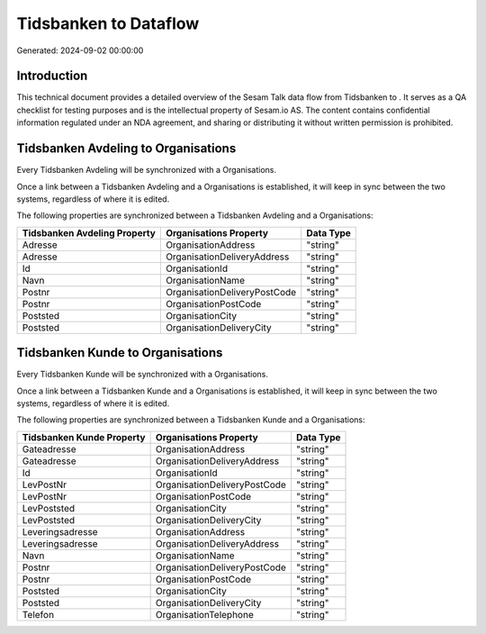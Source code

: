 =======================
Tidsbanken to  Dataflow
=======================

Generated: 2024-09-02 00:00:00

Introduction
------------

This technical document provides a detailed overview of the Sesam Talk data flow from Tidsbanken to . It serves as a QA checklist for testing purposes and is the intellectual property of Sesam.io AS. The content contains confidential information regulated under an NDA agreement, and sharing or distributing it without written permission is prohibited.

Tidsbanken Avdeling to  Organisations
-------------------------------------
Every Tidsbanken Avdeling will be synchronized with a  Organisations.

Once a link between a Tidsbanken Avdeling and a  Organisations is established, it will keep in sync between the two systems, regardless of where it is edited.

The following properties are synchronized between a Tidsbanken Avdeling and a  Organisations:

.. list-table::
   :header-rows: 1

   * - Tidsbanken Avdeling Property
     -  Organisations Property
     -  Data Type
   * - Adresse
     - OrganisationAddress
     - "string"
   * - Adresse
     - OrganisationDeliveryAddress
     - "string"
   * - Id
     - OrganisationId
     - "string"
   * - Navn
     - OrganisationName
     - "string"
   * - Postnr
     - OrganisationDeliveryPostCode
     - "string"
   * - Postnr
     - OrganisationPostCode
     - "string"
   * - Poststed
     - OrganisationCity
     - "string"
   * - Poststed
     - OrganisationDeliveryCity
     - "string"


Tidsbanken Kunde to  Organisations
----------------------------------
Every Tidsbanken Kunde will be synchronized with a  Organisations.

Once a link between a Tidsbanken Kunde and a  Organisations is established, it will keep in sync between the two systems, regardless of where it is edited.

The following properties are synchronized between a Tidsbanken Kunde and a  Organisations:

.. list-table::
   :header-rows: 1

   * - Tidsbanken Kunde Property
     -  Organisations Property
     -  Data Type
   * - Gateadresse
     - OrganisationAddress
     - "string"
   * - Gateadresse
     - OrganisationDeliveryAddress
     - "string"
   * - Id
     - OrganisationId
     - "string"
   * - LevPostNr
     - OrganisationDeliveryPostCode
     - "string"
   * - LevPostNr
     - OrganisationPostCode
     - "string"
   * - LevPoststed
     - OrganisationCity
     - "string"
   * - LevPoststed
     - OrganisationDeliveryCity
     - "string"
   * - Leveringsadresse
     - OrganisationAddress
     - "string"
   * - Leveringsadresse
     - OrganisationDeliveryAddress
     - "string"
   * - Navn
     - OrganisationName
     - "string"
   * - Postnr
     - OrganisationDeliveryPostCode
     - "string"
   * - Postnr
     - OrganisationPostCode
     - "string"
   * - Poststed
     - OrganisationCity
     - "string"
   * - Poststed
     - OrganisationDeliveryCity
     - "string"
   * - Telefon
     - OrganisationTelephone
     - "string"

